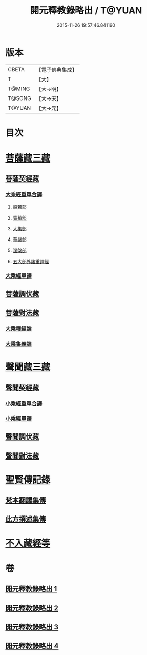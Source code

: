 #+TITLE: 開元釋教錄略出 / T@YUAN
#+DATE: 2015-11-26 19:57:46.841190
* 版本
 |     CBETA|【電子佛典集成】|
 |         T|【大】     |
 |    T@MING|【大→明】   |
 |    T@SONG|【大→宋】   |
 |    T@YUAN|【大→元】   |

* 目次
* [[file:KR6s0094_001.txt::001-0724a6][菩薩藏三藏]]
** [[file:KR6s0094_001.txt::001-0724a6][菩薩契經藏]]
*** [[file:KR6s0094_001.txt::001-0724a6][大乘經重單合譯]]
**** [[file:KR6s0094_001.txt::001-0724a6][般若部]]
**** [[file:KR6s0094_001.txt::0724b27][寶積部]]
**** [[file:KR6s0094_001.txt::0725b3][大集部]]
**** [[file:KR6s0094_001.txt::0725c24][華嚴部]]
**** [[file:KR6s0094_001.txt::0726b14][涅槃部]]
**** [[file:KR6s0094_001.txt::0726c1][五大部外諸重譯經]]
*** [[file:KR6s0094_002.txt::0731c25][大乘經單譯]]
** [[file:KR6s0094_002.txt::0734b20][菩薩調伏藏]]
** [[file:KR6s0094_002.txt::0735a12][菩薩對法藏]]
*** [[file:KR6s0094_002.txt::0735a14][大乘釋經論]]
*** [[file:KR6s0094_002.txt::0735c3][大乘集義論]]
* [[file:KR6s0094_003.txt::003-0737a16][聲聞藏三藏]]
** [[file:KR6s0094_003.txt::003-0737a16][聲聞契經藏]]
*** [[file:KR6s0094_003.txt::003-0737a16][小乘經重單合譯]]
*** [[file:KR6s0094_003.txt::0740a3][小乘經單譯]]
** [[file:KR6s0094_003.txt::0741b22][聲聞調伏藏]]
** [[file:KR6s0094_004.txt::0742c28][聲聞對法藏]]
* [[file:KR6s0094_004.txt::0744a7][聖賢傳記錄]]
** [[file:KR6s0094_004.txt::0744a7][梵本翻譯集傳]]
** [[file:KR6s0094_004.txt::0745b16][此方撰述集傳]]
* [[file:KR6s0094_004.txt::0746b18][不入藏經等]]
* 卷
** [[file:KR6s0094_001.txt][開元釋教錄略出 1]]
** [[file:KR6s0094_002.txt][開元釋教錄略出 2]]
** [[file:KR6s0094_003.txt][開元釋教錄略出 3]]
** [[file:KR6s0094_004.txt][開元釋教錄略出 4]]
